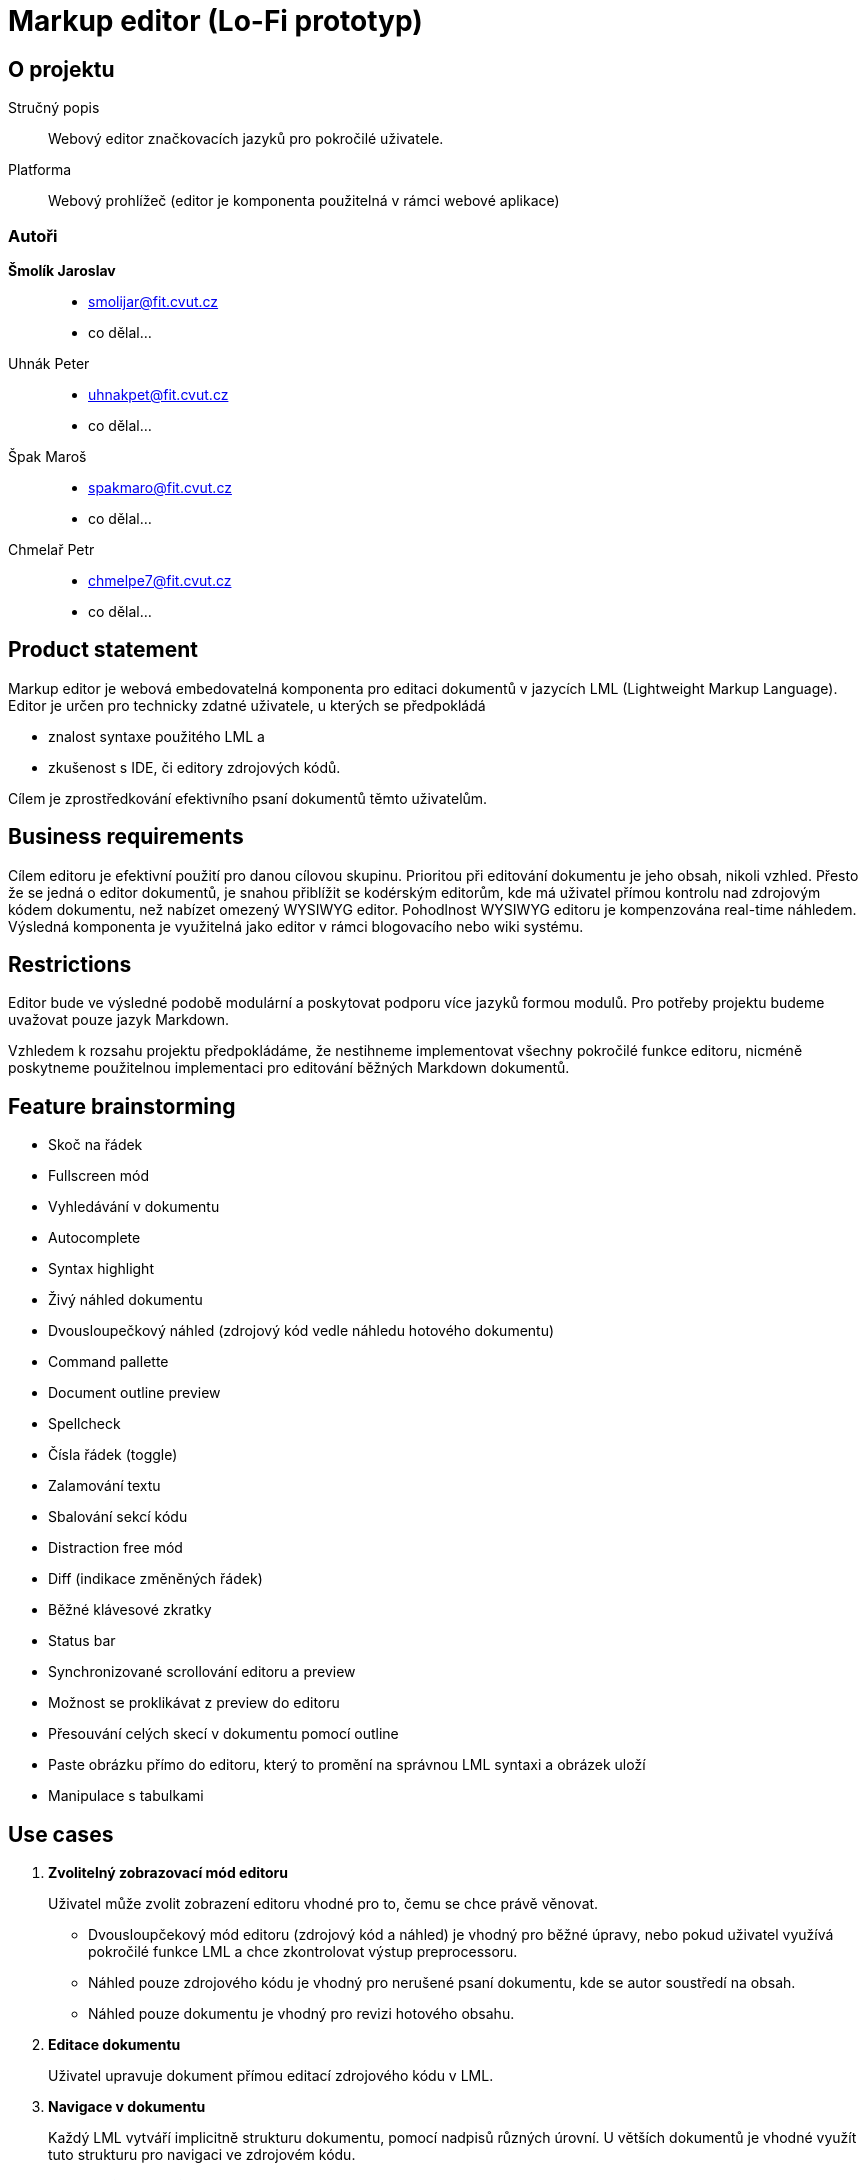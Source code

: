 :name: Markup editor

= {name} (Lo-Fi prototyp)

== O projektu
Stručný popis:: Webový editor značkovacích jazyků pro pokročilé uživatele.
Platforma:: Webový prohlížeč (editor je komponenta použitelná v rámci webové aplikace)

=== Autoři
 *Šmolík Jaroslav*::
    * mailto:smolijar@fit.cvut.cz[]
    * co dělal...
 Uhnák Peter::
    * mailto:uhnakpet@fit.cvut.cz[]
    * co dělal...
 Špak Maroš::
    * mailto:spakmaro@fit.cvut.cz[]
    * co dělal...
 Chmelař Petr::
    * mailto:chmelpe7@fit.cvut.cz[]
    * co dělal...

== Product statement

Markup editor je webová embedovatelná komponenta pro editaci dokumentů v jazycích LML (Lightweight Markup Language).
Editor je určen pro technicky zdatné uživatele, u kterých se předpokládá

- znalost syntaxe použitého LML a 
- zkušenost s IDE, či editory zdrojových kódů.

Cílem je zprostředkování efektivního psaní dokumentů těmto uživatelům.

== Business requirements

Cílem editoru je efektivní použití pro danou cílovou skupinu.
Prioritou při editování dokumentu je jeho obsah, nikoli vzhled.
Přesto že se jedná o editor dokumentů, je snahou přiblížit se kodérským editorům, kde má uživatel přímou kontrolu nad zdrojovým kódem dokumentu, než nabízet omezený WYSIWYG editor.
Pohodlnost WYSIWYG editoru je kompenzována real-time náhledem.
Výsledná komponenta je využitelná jako editor v rámci blogovacího nebo wiki systému.

== Restrictions

Editor bude ve výsledné podobě modulární a poskytovat podporu více jazyků formou modulů.
Pro potřeby projektu budeme uvažovat pouze jazyk Markdown.

Vzhledem k rozsahu projektu předpokládáme, že nestihneme implementovat všechny pokročilé funkce editoru, nicméně poskytneme použitelnou implementaci pro editování běžných Markdown dokumentů.

== Feature brainstorming

- Skoč na řádek
- Fullscreen mód
- Vyhledávání v dokumentu
- Autocomplete
- Syntax highlight
- Živý náhled dokumentu
- Dvousloupečkový náhled (zdrojový kód vedle náhledu hotového dokumentu)
- Command pallette
- Document outline preview
- Spellcheck
- Čísla řádek (toggle)
- Zalamování textu
- Sbalování sekcí kódu
- Distraction free mód
- Diff (indikace změněných řádek)
- Běžné klávesové zkratky
- Status bar
- Synchronizované scrollování editoru a preview
- Možnost se proklikávat z preview do editoru
- Přesouvání celých skecí v dokumentu pomocí outline
- Paste obrázku přímo do editoru, který to promění na správnou LML syntaxi a obrázek uloží
- Manipulace s tabulkami

== Use cases

. **Zvolitelný zobrazovací mód editoru**
+
Uživatel může zvolit zobrazení editoru vhodné pro to, čemu se chce právě věnovat.
+
 - Dvousloupčekový mód editoru (zdrojový kód a náhled) je vhodný pro běžné úpravy, nebo pokud uživatel využívá pokročilé funkce LML a chce zkontrolovat výstup preprocessoru.
 - Náhled pouze zdrojového kódu je vhodný pro nerušené psaní dokumentu, kde se autor soustředí na obsah.
 - Náhled pouze dokumentu je vhodný pro revizi hotového obsahu.

. **Editace dokumentu**
+
Uživatel upravuje dokument přímou editací zdrojového kódu v LML.

. **Navigace v dokumentu**
+
Každý LML vytváří implicitně strukturu dokumentu, pomocí nadpisů různých úrovní.
U větších dokumentů je vhodné využít tuto strukturu pro navigaci ve zdrojovém kódu.

. **Nastaveni voleb editoru**
+
Uživatel musí mít možnost nastavení funkcí editoru, které nesouvisí přímo s editací zdrojového kódu dokumentu.
Například se jedná o přepínání zobrazovacích módu.

. **Pomoc uživateli s pokročilými funkcemi**
+
Editor bude poskytovat uživatelům přirozené UI pro úpravu dokumentu.
Vzhledem k povaze uživatelů se předpokládá, že preferují ovládání pomocí klávesnice před klikáním na popsaná tlačítka.
Bylo by vhodné poskytnout nějakou formu pomoci, tutorialu, či přehledu pokročilých funkcí editoru.

== Tasklist and groups

[NOTE]
====
Protože se jedná o embedovatelnou komponentu, je nutné myslet na to, jak bude vypadat editor na cílové stránce.
Zde předpokládáme dvě možnosti.

Nejedná se o tasky, nicméně tyto možnosti musí být zohledněny při návrhu wireframes.

. Embedování editoru v rámci webové aplikace
+
Editor bude jako element v DOM, mezi ostatními prvky webové stránky.
Je tedy nutné počítat s menším místem pro samotný editor.
. Fullscreen zobrazení editoru
+
Editor bude bez ohledu na umístění v rámci webové stránky umožňovat zobrazení na celou obrazovku, které poskytne uživateli nerušené prostředí, nezávislé na umístění editoru do layoutu.
====

Každý nadpis v této sekci tvoří skupinu tasků.
Skupiny jsou tvořené logickou sounáležitostí tasků.

=== Zobrazovací módy
. Zobrazení zdrojového kódu
. Zobrazení náhledu dokumentu
. Zobrazení zdrojového kódu a náhledu dokumentu ve dvou sloupcích vedle sebe
. Synchronizované scrollování ve dvousloupcovém módu
. Distraction free mód
. Zobrazení/skrytí čísel řádek ve zdrojovém kódu
. Vypnutí/zapnutí zalamování textu
. Vypnutí/zapnutí kontroly pravopisu ve zdrojovém kódu
. Sbalování/rozbalování bloků ve zdrojovém kódu

=== Navigace
. Vyhledávání textu
. Skočit na řádek
. Zobrazení/skrytí struktury dokumentu (outline generovaná z nadpisu)
. Navigace pomocí struktury dokumentu (kliknutí na nadpis vyhledá řádek ve zdrojovém kódu)

=== Editace
. Multicursor editace
. Copy & paste
. Běžné klávesové zkratky
. Autocomplete
. Autosave
. Přesunutí sekcí v outline

=== Nastavení
. Přepínání zobrazovacího módu (zdroj, náhled, vedle sebe)
. Vypnutí/zapnutí zobrazení čísel řádků
. Vypnutí/zapnutí zalamování textu
. Vypnutí/zapnutí kontroly pravopisu
. Vypnutí/zapnutí distraction free módu 
. Vypnutí/zapnutí zobrazení outline
. Nastavení živého náhledu (live, timeout, manual)

=== Přehled možností editoru
. Seznámení se základními klávesovými zkratkami a pokročilou interakcí formou tutoriálu nebo přehledu


== Tasklist graph
== Wireframe
